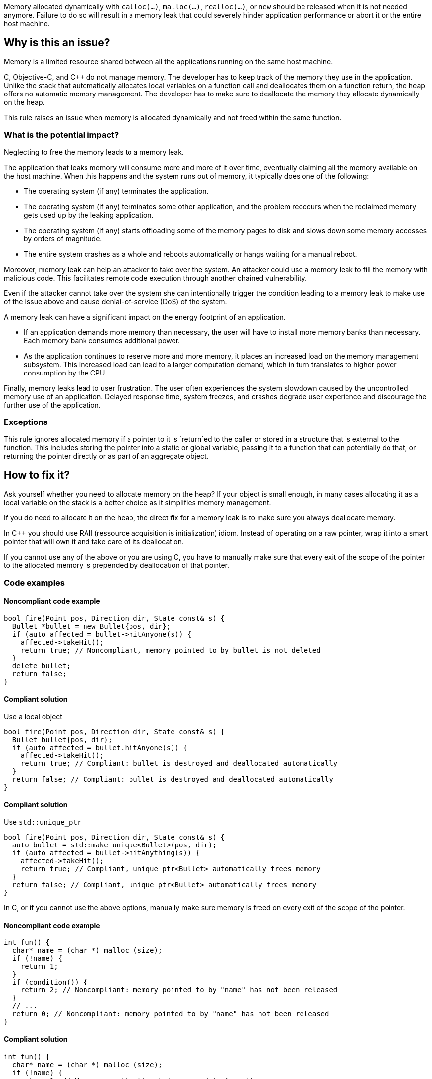 Memory allocated dynamically with `calloc(...)`, `malloc(...)`, `realloc(...)`, or `new` should be released when it is not needed anymore.
Failure to do so will result in a memory leak that could severely hinder application performance or abort it or the entire host machine.

== Why is this an issue?

Memory is a limited resource shared between all the applications running on the same host machine.

C, Objective-C, and {cpp} do not manage memory.
The developer has to keep track of the memory they use in the application.
Unlike the stack that automatically allocates local variables on a function call
and deallocates them on a function return, the heap offers no automatic memory management.
The developer has to make sure to deallocate the memory they allocate dynamically on the heap.

This rule raises an issue when memory is allocated dynamically and not freed within the same function.

=== What is the potential impact?

Neglecting to free the memory leads to a memory leak.

The application that leaks memory will consume more and more of it over time,
eventually claiming all the memory available on the host machine.
When this happens and the system runs out of memory, it typically does one of the following:

- The operating system (if any) terminates the application.
- The operating system (if any) terminates some other application,
  and the problem reoccurs when the reclaimed memory gets used up by the leaking application.
- The operating system (if any) starts offloading some of the memory pages to disk and slows down some memory accesses by orders of magnitude.
- The entire system crashes as a whole and reboots automatically or hangs waiting for a manual reboot.

Moreover, memory leak can help an attacker to take over the system.
An attacker could use a memory leak to fill the memory with malicious code.
This facilitates remote code execution through another chained vulnerability.

Even if the attacker cannot take over the system she can
intentionally trigger the condition leading to a memory leak
to make use of the issue above and cause denial-of-service (DoS) of the system.

A memory leak can have a significant impact on the energy footprint of an application.

- If an application demands more memory than necessary,
  the user will have to install more memory banks than necessary.
  Each memory bank consumes additional power.
- As the application continues to reserve more and more memory,
  it places an increased load on the memory management subsystem.
  This increased load can lead to a larger computation demand,
  which in turn translates to higher power consumption by the CPU.

Finally, memory leaks lead to user frustration.
The user often experiences the system slowdown
caused by the uncontrolled memory use of an application.
Delayed response time, system freezes, and crashes degrade user experience
and discourage the further use of the application.

=== Exceptions

This rule ignores allocated memory
if a pointer to it is `+return+`ed to the caller
or stored in a structure that is external to the function.
This includes storing the pointer into a static or global variable,
passing it to a function that can potentially do that,
or returning the pointer directly or as part of an aggregate object.

== How to fix it?

Ask yourself whether you need to allocate memory on the heap?
If your object is small enough,
in many cases allocating it as a local variable on the stack is a better choice
as it simplifies memory management.

If you do need to allocate it on the heap,
the direct fix for a memory leak is to make sure you always deallocate memory.

In {cpp} you should use RAII (ressource acquisition is initialization) idiom.
Instead of operating on a raw pointer, wrap it into a smart pointer that will
own it and take care of its deallocation.

If you cannot use any of the above or you are using C,
you have to manually make sure that every exit of the scope of the pointer to the allocated memory
is prepended by deallocation of that pointer.

=== Code examples

==== Noncompliant code example

[source,cpp,diff-id=1,diff-type=noncompliant]
----
bool fire(Point pos, Direction dir, State const& s) {
  Bullet *bullet = new Bullet{pos, dir};
  if (auto affected = bullet->hitAnyone(s)) {
    affected->takeHit();
    return true; // Noncompliant, memory pointed to by bullet is not deleted
  }
  delete bullet;
  return false;
}
----

==== Compliant solution

Use a local object

[source,cpp,diff-id=1,diff-type=noncompliant]
----
bool fire(Point pos, Direction dir, State const& s) {
  Bullet bullet{pos, dir};
  if (auto affected = bullet.hitAnyone(s)) {
    affected->takeHit();
    return true; // Compliant: bullet is destroyed and deallocated automatically
  }
  return false; // Compliant: bullet is destroyed and deallocated automatically
}
----

==== Compliant solution

Use `std::unique_ptr`

[source,cpp]
----
bool fire(Point pos, Direction dir, State const& s) {
  auto bullet = std::make_unique<Bullet>(pos, dir);
  if (auto affected = bullet->hitAnything(s)) {
    affected->takeHit();
    return true; // Compliant, unique_ptr<Bullet> automatically frees memory
  }
  return false; // Compliant, unique_ptr<Bullet> automatically frees memory
}
----


In C, or if you cannot use the above options,
manually make sure memory is freed on every exit of the scope of the pointer.

==== Noncompliant code example

[source,c,diff-id=2,diff-type=noncompliant]
----
int fun() {
  char* name = (char *) malloc (size);
  if (!name) {
    return 1;
  }
  if (condition()) {
    return 2; // Noncompliant: memory pointed to by "name" has not been released
  }
  // ...
  return 0; // Noncompliant: memory pointed to by "name" has not been released
}
----

==== Compliant solution

[source,c,diff-id=2,diff-type=compliant]
----
int fun() {
  char* name = (char *) malloc (size);
  if (!name) {
    return 1; // Memory wasn't allocated, no need to free it
  }
  if (condition()) {
    free(name);
    return 2; // Compliant: memory is freed
  }
  // ...
  free(name);
  return 0; // Compliant: memory is freed
}
----

==== Pitfalls

Note that the execution can exit scope through different ways:

- `return` from the function
- `break` from a `switch` statement or a loop
- `goto` out of a code block (compound statement)
- `+throw+` a {cpp} exception
- `+co_return+` from an {cpp} coroutine
- End of the scope (`}`)

In the following example,
even though the function frees memory before the explicit `return`,
the memory remains allocated when when the execution leaves the `while` body
via many other ways.

[source,cpp]
----
void fire(Point pos, Direction dir, State const& s) {
  try {
    while (condition()) {
      Bullet *bullet = new Bullet{pos, dir};
      if (bullet->misfired()) break; // Noncomplient: memory is not freed
      if (!condition()) {
        delete bullet;
        return;
      }
      // Noncompliant: memory is not freed
      if (s.tooManyBullets()) throw Exception("Too many bullets");
      if (bullet->timeIsUp(s)) goto end; // Noncompliant: memory is not freed
    } // Noncompliant: at the end of iteration bullet leaks
  } catch (Exception e) {
    e.print();
  }

end: // Memory allocated in the loop is not freed
  std::cout <<"Bullet is lost\n";
}
----

This is why it is very difficult to avoid leaks when managing memory manually.

== Resources

=== Documentation

* Wikipedia - https://en.wikipedia.org/wiki/Memory_leak[Memory leak]
* C++ reference - https://en.cppreference.com/w/cpp/language/raii[RAII]

=== Standards

* CWE - https://cwe.mitre.org/data/definitions/401[401 Improper Release of Memory Before Removing Last Reference ('Memory Leak')]
* CERT - https://wiki.sei.cmu.edu/confluence/x/FtYxBQ[MEM00-C. Allocate and free memory in the same module, at the same level of abstraction]
* CERT - https://wiki.sei.cmu.edu/confluence/x/GNYxBQ[MEM31-C. Free dynamically allocated memory when no longer needed]


=== Related rules

* S5025 discourages manual memory management, which helps to avoid memory leaks.


ifdef::env-github,rspecator-view[]

'''
== Implementation Specification
(visible only on this page)

=== Message

Review the data-flow; this memory allocation might not have been released when reaching exit point at line ``++line++``.


=== Highlighting

* Primary: the allocation call - [m|c|re]alloc|new
* Additional: statement exiting the function
** Message: Exit point


'''
== Comments And Links
(visible only on this page)

=== on 30 Mar 2016, 17:03:39 Ann Campbell wrote:
\[~massimo.paladin] I've expanded the description, and added an "issue raised when" section. It describes what seems like a reasonable scope for the rule, but may not match the scope you had in mind. 


Also, I've greatly expanded the references section based on the standards' titles.

endif::env-github,rspecator-view[]
